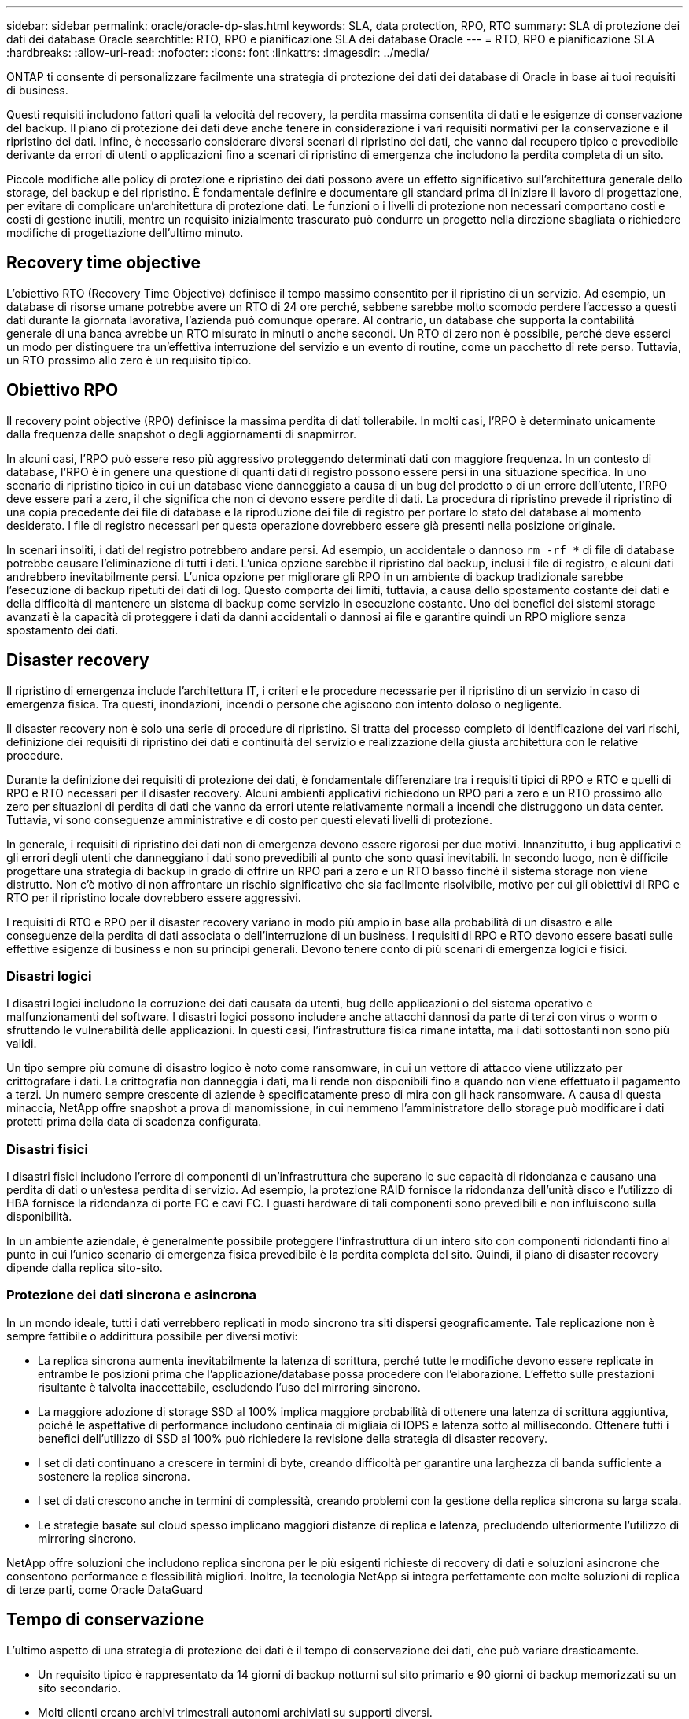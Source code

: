 ---
sidebar: sidebar 
permalink: oracle/oracle-dp-slas.html 
keywords: SLA, data protection, RPO, RTO 
summary: SLA di protezione dei dati dei database Oracle 
searchtitle: RTO, RPO e pianificazione SLA dei database Oracle 
---
= RTO, RPO e pianificazione SLA
:hardbreaks:
:allow-uri-read: 
:nofooter: 
:icons: font
:linkattrs: 
:imagesdir: ../media/


[role="lead"]
ONTAP ti consente di personalizzare facilmente una strategia di protezione dei dati dei database di Oracle in base ai tuoi requisiti di business.

Questi requisiti includono fattori quali la velocità del recovery, la perdita massima consentita di dati e le esigenze di conservazione del backup. Il piano di protezione dei dati deve anche tenere in considerazione i vari requisiti normativi per la conservazione e il ripristino dei dati. Infine, è necessario considerare diversi scenari di ripristino dei dati, che vanno dal recupero tipico e prevedibile derivante da errori di utenti o applicazioni fino a scenari di ripristino di emergenza che includono la perdita completa di un sito.

Piccole modifiche alle policy di protezione e ripristino dei dati possono avere un effetto significativo sull'architettura generale dello storage, del backup e del ripristino. È fondamentale definire e documentare gli standard prima di iniziare il lavoro di progettazione, per evitare di complicare un'architettura di protezione dati. Le funzioni o i livelli di protezione non necessari comportano costi e costi di gestione inutili, mentre un requisito inizialmente trascurato può condurre un progetto nella direzione sbagliata o richiedere modifiche di progettazione dell'ultimo minuto.



== Recovery time objective

L'obiettivo RTO (Recovery Time Objective) definisce il tempo massimo consentito per il ripristino di un servizio. Ad esempio, un database di risorse umane potrebbe avere un RTO di 24 ore perché, sebbene sarebbe molto scomodo perdere l'accesso a questi dati durante la giornata lavorativa, l'azienda può comunque operare. Al contrario, un database che supporta la contabilità generale di una banca avrebbe un RTO misurato in minuti o anche secondi. Un RTO di zero non è possibile, perché deve esserci un modo per distinguere tra un'effettiva interruzione del servizio e un evento di routine, come un pacchetto di rete perso. Tuttavia, un RTO prossimo allo zero è un requisito tipico.



== Obiettivo RPO

Il recovery point objective (RPO) definisce la massima perdita di dati tollerabile. In molti casi, l'RPO è determinato unicamente dalla frequenza delle snapshot o degli aggiornamenti di snapmirror.

In alcuni casi, l'RPO può essere reso più aggressivo proteggendo determinati dati con maggiore frequenza. In un contesto di database, l'RPO è in genere una questione di quanti dati di registro possono essere persi in una situazione specifica. In uno scenario di ripristino tipico in cui un database viene danneggiato a causa di un bug del prodotto o di un errore dell'utente, l'RPO deve essere pari a zero, il che significa che non ci devono essere perdite di dati. La procedura di ripristino prevede il ripristino di una copia precedente dei file di database e la riproduzione dei file di registro per portare lo stato del database al momento desiderato. I file di registro necessari per questa operazione dovrebbero essere già presenti nella posizione originale.

In scenari insoliti, i dati del registro potrebbero andare persi. Ad esempio, un accidentale o dannoso `rm -rf *` di file di database potrebbe causare l'eliminazione di tutti i dati. L'unica opzione sarebbe il ripristino dal backup, inclusi i file di registro, e alcuni dati andrebbero inevitabilmente persi. L'unica opzione per migliorare gli RPO in un ambiente di backup tradizionale sarebbe l'esecuzione di backup ripetuti dei dati di log. Questo comporta dei limiti, tuttavia, a causa dello spostamento costante dei dati e della difficoltà di mantenere un sistema di backup come servizio in esecuzione costante. Uno dei benefici dei sistemi storage avanzati è la capacità di proteggere i dati da danni accidentali o dannosi ai file e garantire quindi un RPO migliore senza spostamento dei dati.



== Disaster recovery

Il ripristino di emergenza include l'architettura IT, i criteri e le procedure necessarie per il ripristino di un servizio in caso di emergenza fisica. Tra questi, inondazioni, incendi o persone che agiscono con intento doloso o negligente.

Il disaster recovery non è solo una serie di procedure di ripristino. Si tratta del processo completo di identificazione dei vari rischi, definizione dei requisiti di ripristino dei dati e continuità del servizio e realizzazione della giusta architettura con le relative procedure.

Durante la definizione dei requisiti di protezione dei dati, è fondamentale differenziare tra i requisiti tipici di RPO e RTO e quelli di RPO e RTO necessari per il disaster recovery. Alcuni ambienti applicativi richiedono un RPO pari a zero e un RTO prossimo allo zero per situazioni di perdita di dati che vanno da errori utente relativamente normali a incendi che distruggono un data center. Tuttavia, vi sono conseguenze amministrative e di costo per questi elevati livelli di protezione.

In generale, i requisiti di ripristino dei dati non di emergenza devono essere rigorosi per due motivi. Innanzitutto, i bug applicativi e gli errori degli utenti che danneggiano i dati sono prevedibili al punto che sono quasi inevitabili. In secondo luogo, non è difficile progettare una strategia di backup in grado di offrire un RPO pari a zero e un RTO basso finché il sistema storage non viene distrutto. Non c'è motivo di non affrontare un rischio significativo che sia facilmente risolvibile, motivo per cui gli obiettivi di RPO e RTO per il ripristino locale dovrebbero essere aggressivi.

I requisiti di RTO e RPO per il disaster recovery variano in modo più ampio in base alla probabilità di un disastro e alle conseguenze della perdita di dati associata o dell'interruzione di un business. I requisiti di RPO e RTO devono essere basati sulle effettive esigenze di business e non su principi generali. Devono tenere conto di più scenari di emergenza logici e fisici.



=== Disastri logici

I disastri logici includono la corruzione dei dati causata da utenti, bug delle applicazioni o del sistema operativo e malfunzionamenti del software. I disastri logici possono includere anche attacchi dannosi da parte di terzi con virus o worm o sfruttando le vulnerabilità delle applicazioni. In questi casi, l'infrastruttura fisica rimane intatta, ma i dati sottostanti non sono più validi.

Un tipo sempre più comune di disastro logico è noto come ransomware, in cui un vettore di attacco viene utilizzato per crittografare i dati. La crittografia non danneggia i dati, ma li rende non disponibili fino a quando non viene effettuato il pagamento a terzi. Un numero sempre crescente di aziende è specificatamente preso di mira con gli hack ransomware. A causa di questa minaccia, NetApp offre snapshot a prova di manomissione, in cui nemmeno l'amministratore dello storage può modificare i dati protetti prima della data di scadenza configurata.



=== Disastri fisici

I disastri fisici includono l'errore di componenti di un'infrastruttura che superano le sue capacità di ridondanza e causano una perdita di dati o un'estesa perdita di servizio. Ad esempio, la protezione RAID fornisce la ridondanza dell'unità disco e l'utilizzo di HBA fornisce la ridondanza di porte FC e cavi FC. I guasti hardware di tali componenti sono prevedibili e non influiscono sulla disponibilità.

In un ambiente aziendale, è generalmente possibile proteggere l'infrastruttura di un intero sito con componenti ridondanti fino al punto in cui l'unico scenario di emergenza fisica prevedibile è la perdita completa del sito. Quindi, il piano di disaster recovery dipende dalla replica sito-sito.



=== Protezione dei dati sincrona e asincrona

In un mondo ideale, tutti i dati verrebbero replicati in modo sincrono tra siti dispersi geograficamente. Tale replicazione non è sempre fattibile o addirittura possibile per diversi motivi:

* La replica sincrona aumenta inevitabilmente la latenza di scrittura, perché tutte le modifiche devono essere replicate in entrambe le posizioni prima che l'applicazione/database possa procedere con l'elaborazione. L'effetto sulle prestazioni risultante è talvolta inaccettabile, escludendo l'uso del mirroring sincrono.
* La maggiore adozione di storage SSD al 100% implica maggiore probabilità di ottenere una latenza di scrittura aggiuntiva, poiché le aspettative di performance includono centinaia di migliaia di IOPS e latenza sotto al millisecondo. Ottenere tutti i benefici dell'utilizzo di SSD al 100% può richiedere la revisione della strategia di disaster recovery.
* I set di dati continuano a crescere in termini di byte, creando difficoltà per garantire una larghezza di banda sufficiente a sostenere la replica sincrona.
* I set di dati crescono anche in termini di complessità, creando problemi con la gestione della replica sincrona su larga scala.
* Le strategie basate sul cloud spesso implicano maggiori distanze di replica e latenza, precludendo ulteriormente l'utilizzo di mirroring sincrono.


NetApp offre soluzioni che includono replica sincrona per le più esigenti richieste di recovery di dati e soluzioni asincrone che consentono performance e flessibilità migliori. Inoltre, la tecnologia NetApp si integra perfettamente con molte soluzioni di replica di terze parti, come Oracle DataGuard



== Tempo di conservazione

L'ultimo aspetto di una strategia di protezione dei dati è il tempo di conservazione dei dati, che può variare drasticamente.

* Un requisito tipico è rappresentato da 14 giorni di backup notturni sul sito primario e 90 giorni di backup memorizzati su un sito secondario.
* Molti clienti creano archivi trimestrali autonomi archiviati su supporti diversi.
* Un database costantemente aggiornato potrebbe non richiedere i dati storici e i backup devono essere conservati solo per alcuni giorni.
* I requisiti normativi potrebbero richiedere la possibilità di recupero fino al punto in cui avviene una transazione arbitraria nell'arco di 365 giorni.

